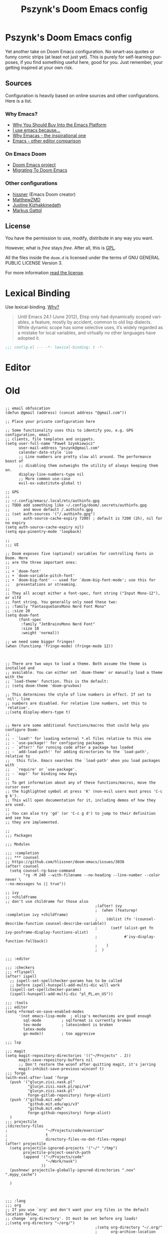 #+TITLE: Pszynk's Doom Emacs config
#+LANGUAGE: en
#+LINK: markus-gattol https://www.markus-gattol.name/ws/.emacs.html

* Pszynk's Doom Emacs config

Yet another take on Doom Emacs configuration. No smart-ass quotes or funny comic
strips (at least not just yet). This is purely for self-learning purposes,
if you find something useful here, good for you. Just remember, your getting
inspired at your own risk.

** Sources

Configuration is heavily based on online sources and other configurations.
Here is a list.

*** Why Emacs?

- [[https://two-wrongs.com/why-you-should-buy-into-the-emacs-platform][Why You Should Buy Into the Emacs Platform]]
- [[https://www.reddit.com/r/emacs/comments/hmtwbt/i_use_emacs_because/][I use emacs because...]]
- [[https://github.com/remacs/remacs#why-emacs][Why Emacas - the inspirational one]]
- [[https://github.com/tecosaur/emacs-config/blob/master/config.org#why-emacs][Emacs - other editor comparison]]

*** On Emacs Doom

- [[https://github.com/hlissner/doom-emacs][Doom Emacs project]]
- [[https://blog.jethro.dev/posts/migrating_to_doom_emacs/][Migrating To Doom Emacs]]

*** Other configurations

- [[https://github.com/hlissner/doom-emacs-private][hissner]] (Emacs Doom creator)
- [[https://github.com/MatthewZMD/.emacs.d][MatthewZMD]]
- [[https://gitlab.com/justinekizhak/dotfiles/-/tree/master/emacs/doom.d][Justine Kizhakkinedath]]
- [[markus-gattol][Markus Gattol]]


** License

You have the permission to use, modify, distribute in any way you want.

However, what is /free/ stays /free/. After all, this is [[file:LICENSE.org][GPL]].

All the files inside the ~doom.d~ is licensed under the terms of GNU GENERAL PUBLIC
LICENSE Version 3.

For more information [[file:LICENSE.org][read the license]].


* Lexical Binding

Use lexical-binding. [[https://nullprogram.com/blog/2016/12/22/][Why?]]

#+begin_quote
Until Emacs 24.1 (June 2012), Elisp only had dynamically scoped variables,
a feature, mostly by accident, common to old lisp dialects. While dynamic
scope has some selective uses, it’s widely regarded as a mistake for local
variables, and virtually no other languages have adopted it.
#+end_quote

#+begin_src emacs-lisp
;;; config.el --- -*- lexical-binding: t -*-
#+end_src

* COMMENT Private configuration

This is inspired by the [[markus-gattol][Markus Gattol]] configuration.

For privacy reasons, some data in my =.doom= is hidden and not exposed for public
view on the Internet. I have to make sure my =.doom= does not contain information
that could become problematic for me or other folks (e.g. their email address
could be used to send SPAM to them).

Private information is stored in a =secrets= file outside of the repository (it
can be a private repository). All private variables follow naming pattern
=priv-...= e.g. =priv-my-name=. Every time you see a variable starting with
=priv-= , you now know this variable is evaluated and replaced with something
stored in =secrets=.

Just to clarify this is used for private but not confidential data like peoples
names, email address, phone numbers etc... Never, NEVER, **NEVER** store
passwords, keys and similar like that. For such, Emacs has a dedicated
mechanisms using GPG:
[[https://www.masteringemacs.org/article/keeping-secrets-in-emacs-gnupg-auth-sources][Keeping Secrets in Emacs with GnuPG and Auth Sources]]

#+begin_src emacs-lisp
(load-file ".emacs_secrets/personal.el")
#+end_src

* COMMENT Personal Information

Let's set some variables with basic user information.

#+begin_src emacs-lisp
(setq user-full-name priv-user-full-name
      user-mail-address priv-primary-gmail-address)
#+end_src

* COMMENT Emacs defaults

This could be set like that:

#+begin_src emacs-lisp
(use-package emacs
  :preface
  (defvar psz/indent-width 2) ; change this value to your preferred width
  :config
  (setq
    ring-bell-function 'ignore       ; minimise distraction
    frame-resize-pixelwise t
    default-directory "~/")

  (tool-bar-mode -1)
  (menu-bar-mode -1)

  ;; increase line space for better readability
  (setq-default line-spacing 3)

  ;; Always use spaces for indentation
  (setq-default indent-tabs-mode nil
                tab-width psz/indent-width))
#+end_src

* Editor

** COMMENT Confirm kill process

Don’t bother confirming killing processes

#+begin_src emacs-lisp
(use-package files
  :defer t
  :config
  (setq confirm-kill-processes nil))
#+end_src


* Old


#+begin_src elisp

;; email obfuscation
(defun @gmail (address) (concat address "@gmail.com"))

;; Place your private configuration here

;; Some functionality uses this to identify you, e.g. GPG configuration, email
;; clients, file templates and snippets.
(setq user-full-name "Paweł Szynkiewicz"
      user-mail-address "pszynk@gmail.com"
      calendar-date-style 'iso
      ;; Line numbers are pretty slow all around. The performance boost of
      ;; disabling them outweighs the utility of always keeping them on.
      display-line-numbers-type nil
      ;; More common use-case
      evil-ex-substitute-global t)

;; GPG
;;
;; ~/.config/emacs/.local/etc/authinfo.gpg
;; TODO add something like ~/.config/doom/.secrets/authinfo.gpg
;;      and move default /.authinfo.gpg
;; (set auth-sources '("/.authinfo.gpg")
;;      auth-source-cache-expiry 7200) ; default is 7200 (2h), nil for no expiry
(setq auth-source-cache-expiry nil)
(setq epa-pinentry-mode 'loopback)

;;
;;; UI

;; Doom exposes five (optional) variables for controlling fonts in Doom. Here
;; are the three important ones:
;;
;; + `doom-font'
;; + `doom-variable-pitch-font'
;; + `doom-big-font' -- used for `doom-big-font-mode'; use this for
;;   presentations or streaming.
;;
;; They all accept either a font-spec, font string ("Input Mono-12"), or xlfd
;; font string. You generally only need these two:
;; :family "FantasqueSansMono Nerd Font Mono"
;; :size 20
(setq doom-font
      (font-spec
       :family "JetBrainsMono Nerd Font"
       :size 18
       :weight 'normal))

;; we need some bigger fringes!
(when (functionp 'fringe-mode) (fringe-mode 12))



;; There are two ways to load a theme. Both assume the theme is installed and
;; available. You can either set `doom-theme' or manually load a theme with the
;; `load-theme' function. This is the default:
;; (setq doom-theme 'doom-gruvbox)

;; This determines the style of line numbers in effect. If set to `nil', line
;; numbers are disabled. For relative line numbers, set this to `relative'.
;;(setq display-mbers-type t)


;; Here are some additional functions/macros that could help you configure Doom:
;;
;; - `load!' for loading external *.el files relative to this one
;; - `use-package!' for configuring packages
;; - `after!' for running code after a package has loaded
;; - `add-load-path!' for adding directories to the `load-path', relative to
;;   this file. Emacs searches the `load-path' when you load packages with
;;   `require' or `use-package'.
;; - `map!' for binding new keys
;;
;; To get information about any of these functions/macros, move the cursor over
;; the highlighted symbol at press 'K' (non-evil users must press 'C-c g k').
;; This will open documentation for it, including demos of how they are used.
;;
;; You can also try 'gd' (or 'C-c g d') to jump to their definition and see how
;; they are implemented.

;;
;;; Packages

;;; Modules

;;; :completion
;;; *** counsel
;; https://github.com/hlissner/doom-emacs/issues/3038
(after! counsel
  (setq counsel-rg-base-command
        "rg -M 240 --with-filename --no-heading --line-number --color never \
--no-messages %s || true"))

;; ivy
;; +childframe
;; don't use childrame for those also
                                        ;(after! ivy
                                        ;  (when (featurep! :completion ivy +childframe)
                                        ;    (dolist (fn '(counsel-describe-function counsel-describe-variable))
                                        ;      (setf (alist-get fn ivy-posframe-display-functions-alist)
                                        ;            #'ivy-display-function-fallback))
                                        ;    )
                                        ;  )

;;; :editor

;;; :checkers
;;; +flyspell
(after! ispell
  ;; ispell-set-spellchecker-params has to be called
  ;; before ispell-hunspell-add-multi-dic will work
  (ispell-set-spellchecker-params)
  (ispell-hunspell-add-multi-dic "pl_PL,en_US"))

;;; :tools
;;; editor
(setq +format-on-save-enabled-modes
      '(not emacs-lisp-mode  ; elisp's mechanisms are good enough
        sql-mode         ; sqlformat is currently broken
        tex-mode         ; latexindent is broken
        latex-mode
        go-mode))        ; too aggresive

;;; lsp

;;; magit
(setq magit-repository-directories '(("~/Projects" . 2))
      magit-save-repository-buffers nil
      ;; Don't restore the wconf after quitting magit, it's jarring
      magit-inhibit-save-previous-winconf t)
;;; forge
(with-eval-after-load 'forge
  (push '("glucyn.zisi.nask.pl"
          "glucyn.zisi.nask.pl/api/v4"
          "glucyn.zisi.nask.pl"
          forge-gitlab-repository) forge-alist)
  (push '("github.mit.edu"
          "github.mit.edu/api/v3"
          "github.mit.edu"
          forge-github-repository) forge-alist)
  )
;;; projectile
;(directory-files
;                 "~/Projects/code/exercism"
;                 t
;                 directory-files-no-dot-files-regexp)
(after! projectile
  (setq projectile-ignored-projects '("~/" "/tmp")
        projectile-project-search-path
        (append '("~/Projects/code"
                  "~/Work/nask")
                ))
  (pushnew! projectile-globally-ignored-directories ".nox" ".mypy_cache")

  )



;;; :lang
;;; org
;; If you use `org' and don't want your org files in the default location below,
;; change `org-directory'. It must be set before org loads!
;;(setq org-directory "~/org/")
                                        ;(setq org-directory "~/.org/"
                                        ;      org-archive-location (concat org-directory ".archive/%s::")
                                        ;      org-roam-directory (concat org-directory "notes/")
                                        ;      org-roam-db-location (concat org-roam-directory ".org-roam.db")
                                        ;      ;;org-journal-encrypt-journal t ; TODO encript, what is journal?
                                        ;      org-journal-file-format "%Y%m%d.org"
                                        ;      org-startup-folded 'overview
                                        ;      org-ellipsis " [...] "
                                        ;      org-superstar-headline-bullets-list '("#"))

;;; +org-tree-slide-mode TODO simple profile: NO on startup?
;; (use-package! org-tree-slid
;;   :config
;;   (setq org-tree-slide-skip-outline-level 3
;;         +org-present-text-scale 2
;;         org-tree-slide-slide-in-effect t
;;         )
;;   )
;; (add-to-list 'org-src-lang-modes '("gotmpl" . web))
;; let Org-mode Babel src code block auto set `web-mode-engine' for rhtml.
;; (defadvice org-edit-special (before org-edit-src-code activate)
;;   (let ((lang (nth 0 (org-babel-get-src-block-info))))
;;     (if (string= lang "gotmpl")
;;         (web-mode-set-engine "go"))
;;     ))
;; (defun web-mode-set-engine-babel ()
;;   (let ((lang (nth 0 (org-babel-get-src-block-info))))
;;     (if (string= lang "gotmpl")
;;         (web-mode-set-engine "go"))
;;     ))

;; (advice-add 'org-edit-special :before #'web-mode-set-engine-babel)
;; (advice-add 'org-babel-tangle :before #'web-mode-set-engine-babel)



;; (setq
;;  org-babel-tangle-comment-format-beg "{{ asdasd [[%link][source-name]] }}"
;;  org-babel-tangle-comment-format-end "{{ %source-name ends here }}")
;;; +org-contacts
(setq my/org-contacts-main-file (concat org-directory "contacts.org"))

;; TODO make it lazy?
(use-package! org-contacts
  :defer t
  :config
  ;; (setq org-contacts-files (mapcar (lambda (x) (concat org-directory x)) '("contacts.org"))))
  (setq org-contacts-files (list my/org-contacts-main-file)))

(defvar my/org-contacts-template "* %(org-contacts-template-name)
:PROPERTIES:
:EMAIL: %(org-contacts-template-email)
:PHONE:
:ADDRESS: %^{Marszałkowska 1, 01-001 Warszawa, Polska}
:BIRTHDAY: %^{yyyy-mm-dd}
:NOTE: %^{NOTE}
:ICON:
:IGNORE:
:END:" "Template for org-contacts.")

(setq org-capture-templates
      `(
        ("c" "Contact" entry (file+headline my/org-contacts-main-file "Friends"),
         my/org-contacts-template
         :empty-lines 1)
        )
      )

;;; python
(use-package! poetry
  :defer t
  :custom
  (poetry-tracking-strategy 'projectile))

;;; protobuf

(defconst +my-protobuf-style
  '((c-basic-offset . 2)
    (indent-tabs-mode . nil))
  "google style for protbuf"
  )

(use-package! protobuf-mode
  :defer t
  :init
  (add-hook 'protobuf-mode-hook
            (lambda () (c-add-style "my-style" +my-protobuf-style t))
            )
  )

;;; tramp
(after! tramp
  (add-to-list
   'tramp-methods
   '("gcssh"
     (tramp-login-program        "gcloud compute ssh")
     (tramp-login-args           (("%h")))
     (tramp-async-args           (("-q")))
     (tramp-remote-shell         "/bin/sh")
     (tramp-remote-shell-args    ("-c"))
     (tramp-gw-args              (("-o" "GlobalKnownHostsFile=/dev/null")
                                  ("-o" "UserKnownHostsFile=/dev/null")
                                  ("-o" "StrictHostKeyChecking=no")))
     (tramp-default-port         22)))
  )

;;; dap-mode (debugger)
(after! dap-mode
  (setq dap-python-debugger 'debugpy))

;;; lsp-mode
;; *.pyi in find references! No more!
(defun pszynk/xref-python-stub-p (item)
  "Return t if `item' is from a *.pyi stub."
  (string-suffix-p ".pyi" (oref (xref-item-location item) file)))

(defun pszynk/filter-not-python-stub-definitions (items)
  "Remove Python stubs from a list of xref-items."
  (cl-remove-if #'pszynk/xref-python-stub-p items))

;; add toggle on lsp-headerline-breadcrumb-mode
                                        ;(use-package! lsp-mode
                                        ;  :defer t
                                        ;  :custom
                                        ;  ;; Display all of the info returned by document/onHover. If this is nil, eldoc
                                        ;  ;; will show only the symbol information.
                                        ;  (lsp-eldoc-render-all t "More info on what the cursor is at") ;; maybe a bit much...
                                        ;  (lsp-headerline-breadcrumb-segments '(symbols) "Path and file visible elsewhere.")
                                        ;  :config
                                        ;  (advice-add 'lsp--locations-to-xref-items
                                        ;              :filter-return #'pszynk/filter-not-python-stub-definitions))
(after! lsp-mode
  ;; Display all of the info returned by document/onHover. If this is nil, eldoc
  ;; will show only the symbol information.
  (setq lsp-eldoc-render-all t ;; maybe a bit much...
        lsp-headerline-breadcrumb-segments '(symbols))
  ;; common place for ignored directories/files?
  ;; used also by .projectile
  (pushnew! lsp-file-watch-ignored-directories
            "[/\\\\]\\.nox\\'"
            "[/\\\\]\\.mypy_cache\\'")
  (advice-add 'lsp--locations-to-xref-items
              :filter-return #'pszynk/filter-not-python-stub-definitions))
#+end_src

#+RESULTS:
